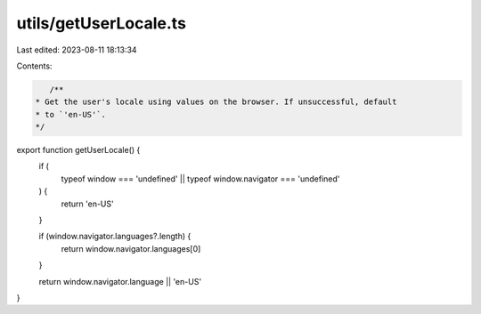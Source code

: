 utils/getUserLocale.ts
======================

Last edited: 2023-08-11 18:13:34

Contents:

.. code-block:: ts

    /**
 * Get the user's locale using values on the browser. If unsuccessful, default
 * to `'en-US'`.
 */
export function getUserLocale() {
  if (
    typeof window === 'undefined' ||
    typeof window.navigator === 'undefined'
  ) {
    return 'en-US'
  }

  if (window.navigator.languages?.length) {
    return window.navigator.languages[0]
  }

  return window.navigator.language || 'en-US'
}


